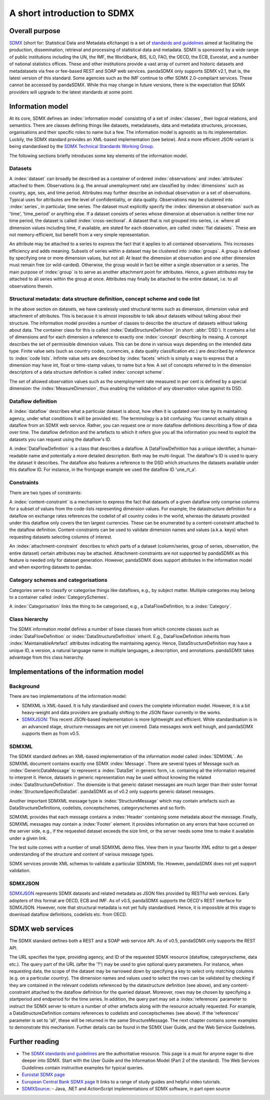 .. _sdmx-tour:

A short introduction to SDMX
============================

Overall purpose
---------------

`SDMX <http://www.sdmx.org>`_ (short for: Statistical Data and Metadata eXchange)
is a set of `standards and guidelines <http://sdmx.org/?cat=5>`_
aimed at facilitating the production, dissemination, retrieval and
processing of statistical data and metadata.
SDMX is sponsored by a wide range of public institutions including the UN, the IMF, the Worldbank, BIS, ILO, FAO,
the OECD, the ECB, Eurostat, and a number of national statistics offices. These and other institutions
provide a vast array of current and historic datasets and metadatasets via free or fee-based REST and SOAP web services.
pandaSDMX only supports SDMX v2.1, that is, the latest version of this standard. Some agencies such as the IMF continue to offer SDMX 2.0-compliant services.
These cannot be accessed by pandaSDMX.
While this may change in future versions, there is the expectation that SDMX providers will upgrade to the latest standards at some point.

Information model
----------------------------------------------------------------

At its core, SDMX defines an :index:`information model` consisting of a set of :index:`classes`, their logical relations, and semantics.
There are classes defining things like datasets, metadatasets, data and metadata structures,
processes, organisations and their specific roles to name but a few. The information model is agnostic as to its
implementation. Luckily, the SDMX standard provides an XML-based implementation (see below). And
a more efficient JSON-variant is being standardised by the
`SDMX Technical Standards Working Group <https://github.com/sdmx-twg>`_.

The following sections briefly introduces some key elements of the information model.

Datasets
::::::::::::::::::::::::::::::::::::::::::::

A :index:`dataset` can broadly be described as a
container of ordered :index:`observations` and :index:`attributes` attached to them. Observations (e.g. the annual unemployment rate) are classified
by :index:`dimensions` such as country, age, sex, and time period. Attributes may further describe an individual observation or
a set of observations. Typical uses for attributes are the level of confidentiality, or data quality.
Observations may be clustered into :index:`series`, in particular, time series. The dataset
must explicitly specify the :index:`dimension at observation` such as 'time', 'time_period' or anything else.
If a dataset consists of series whose
dimension at observation is neither time nor time period, the dataset is called :index:`cross-sectional`.
A dataset that is not grouped into series, i.e.
where all dimension values including time, if available, are stated for each observation, are called :index:`flat datasets`. These are not
memory-efficient, but benefit from a very simple representation.

An attribute may be attached to a series to express
the fact that it applies to all contained observations. This increases
efficiency and adds meaning. Subsets of series within a dataset may be clustered into :index:`groups`.
A group is
defined by specifying one or more dimension values, but not all: At least the dimension at observation and one other
dimension must remain free (or wild-carded). Otherwise, the group would in fact be either a single observation or a series.
The main purpose of :index:`group` is to
serve as another attachment point for attributes. Hence, a given attributes may be attached to all series
within the group at once. Attributes may finally be attached to the entire dataset, i.e. to all observations therein.

Structural metadata: data structure definition, concept scheme and code list
::::::::::::::::::::::::::::::::::::::::::::::::::::::::::::::::::::::::::::::

In the above section on datasets, we have carelessly used structural terms such as dimension, dimension value and
attachment of attributes. This is because it is almost impossible to talk about datasets without talking about their structure. The information model
provides a number of classes to describe the structure of datasets without talking about data. The container class for this is called
:index:`DataStructureDefinition` (in short: :abbr:`DSD`). It contains a list of dimensions and for each dimension a reference to exactly one
:index:`concept` describing its meaing. A concept describes the set of permissible dimension values. This can
be done in various ways depending on the intended data type. Finite value sets (such as country codes, currencies, a data quality classification etc.) are
described by reference to :index:`code lists`. Infinite value sets are described by :index:`facets` which is simply a
way to express that a dimension may have int, float or time-stamp values, to name but a few. A set of concepts referred to in the
dimension descriptors of a data structure definition is called :index:`concept scheme`.

The set of allowed observation values such as the unemployment rate measured in per cent is
defined by a special dimension: the :index:`MeasureDimension`, thus enabling the validation of any observation value against its DSD.

Dataflow definition
::::::::::::::::::::::::::::::::::::::::::::::::::::::::::::::

A :index:`dataflow` describes what a particular dataset is about,
how often it is updated over time by its maintaining agency, under what conditions it will be provided etc.
The terminology is a bit confusing: You cannot actually
obtain a dataflow from an SDMX web service. Rather, you can request one or more dataflow definitions
describing a flow of data over time. The dataflow definition and the artefacts to which it refers give you
all the information you need to exploit the datasets you can request using the dataflow's ID.

A :index:`DataFlowDefinition` is a class that describes a dataflow. A DataFlowDefinition
has a unique identifier, a human-readable name and potentially a more detailed description. Both may be multi-lingual.
The dataflow's ID is used to query the dataset it describes. The dataflow also features a
reference to the DSD which structures the datasets available under this
dataflow ID. For instance, in the frontpage example we used the dataflow ID 'une_rt_a'.


Constraints
:::::::::::::::::

There are two types of constraints:

A :index:`content-constraint` is a mechanism to express the fact
that datasets of a given dataflow only comprise columns for a subset of values from
the code-lists representing dimension values. For example,
the datastructure definition for a dataflow on exchange rates
references the codelist of all country codes in the world, whereas
the datasets provided under this dataflow only covers the ten largest currencies. These can be
enumerated by a content-constraint attached to the dataflow definition.
Content-constraints can be used to validate dimension names and values (a.k.a. keys)
when requesting datasets selecting columns of interest.

An :index:`attachment-constraint` describes to which parts of a dataset (column/series,
group of series, observation, the entire dataset) certain attributes may be attached. Attachment-constraints are not
supported by pandaSDMX as this feature is needed only for
dataset generation. However, pandaSDMX does support attributes in the information model
and when exporting datasets to pandas.


Category schemes and categorisations
::::::::::::::::::::::::::::::::::::::::::::::::::::::::::

Categories serve to classify or categorise things like dataflows, e.g., by subject matter.
Multiple categories may belong to a container called :index:`CategorySchemes`.

A :index:`Categorisation` links the thing to be
categorised, e.g., a DataFlowDefinition, to a :index:`Category`.

Class hierarchy
:::::::::::::::::

The SDMX information model defines a number of base classes from which concrete
classes such as :index:`DataFlowDefinition` or :index:`DataStructureDefinition`
inherit. E.g., DataFlowDefinition inherits from :index:`MaintainableArtefact`
attributes indicating the maintaining agency. Hence, DataStructureDefinition
may have a unique ID, a version, a natural language name in multiple languages,
a description, and annotations. pandaSDMX takes advantage from this class hierarchy.

Implementations of the information model
---------------------------------------------------------------

Background
:::::::::::

There are two implementations of the information model:

* SDMXML is XML-based. It is fully standardised and covers the
  complete information model. However, it is a bit heavy-weight and data providers
  are gradually shifting to the JSON flavor currently in the works.
* `SDMXJSON <https://github.com/sdmx-twg/sdmx-json>`_:
  This recent JSON-based implementation is more lightweight and efficient.
  While standardisation is in an advanced stage, structure-messages are not yet covered. Data messages work well
  hough, and pandaSDMX supports them as from v0.5.

SDMXML
:::::::::

The SDMX standard defines an XML-based implementation of the information model called :index:`SDMXML`.
An SDMXML document contains exactly one SDMX :index:`Message`. There are several types of Message such as
:index:`GenericDataMessage` to represent a :index:`DataSet` in generic form, i.e. containing
all the information required to interpret it. Hence, datasets in generic representation may be used without
knowing the related :index:`DataStructureDefinition`. The downside is that generic dataset messages are
much larger than their sister format :index:`StructureSpecificDataSet`. pandaSDMX as of v0.2 only supports generic
dataset messages.

Another important SDMXML message type is :index:`StructureMessage`
which may contain artefacts such as DataStructureDefinitions, codelists,
conceptschemes, categoryschemes and so forth.

SDMXML provides that each message contains a :index:`Header` containing some metadata about the message.
Finally, SDMXML messages may contain a :index:`Footer` element. It provides information on any errors
that have occurred on the server side, e.g., if the requested dataset exceeds the size limit, or the server needs
some time to make it available under a given link.

The test suite comes with a number of small SDMXML demo files. View them in your favorite
XML editor to get a deeper understanding of the structure and content of various message types.

SDMX services provide XML schemas to validate a particular SDMXML file. However, pandaSDMX does not
yet support validation.

SDMXJSON
::::::::::

`SDMXJSON <https://github.com/sdmx-twg/sdmx-json>`_ represents SDMX datasets and related metadata as
JSON files provided by RESTful web services. Early adopters of this format are OECD, ECB and IMF. As of v0.5, pandaSDMX
supports the OECD's REST interface for SDMXJSON. However, note that
structural metadata is not yet fully standardised. Hence, it is impossible at
this stage to download dataflow definitions, codelists etc. from OECD.


SDMX web services
--------------------------------

The SDMX standard defines both a REST and a SOAP web service API. As of v0.5, pandaSDMX only supports the REST API.

The URL specifies the type, providing agency, and ID of the requested SDMX resource (dataflow, categoryscheme, data etc.).
The query part of the URL (after the '?') may be used to give optional query parameters. For instance, when
requesting data, the scope of the dataset may be narrowed down by specifying a key to select only matching
columns (e.g. on a particular country). The dimension names and values
used to select the rows can be validated by checking if they are
contained in the relevant codelists referenced by the
datastructure definition (see above), and any content-constraint attached
to the dataflow definition for the queried dataset.
Moreover, rows may be chosen by specifying a startperiod and endperiod for the time series. In addition,
the query part may set a :index:`references` parameter to instruct the
SDMX server to return a number of other artefacts along with the resource actually requested.
For example, a DataStructureDefinition contains references to codelists and conceptschemes (see above). If the
'references' parameter is set to 'all', these will be returned in the same StructureMessage.
The next chapter contains some examples to demonstrate this mechanism. Further details can be found in the
SDMX User Guide, and the Web Service Guidelines.

Further reading
------------------------------------

* The `SDMX standards and guidelines <http://sdmx.org/?cat=5>`_ are the
  authoritative resource. This page is a must for anyone eager to dive deeper into
  SDMX. Start with the User Guide and the Information Model (Part 2 of the standard).
  The Web Services Guidelines contain instructive examples for typical queries.
* `Eurostat SDMX page <http://ec.europa.eu/eurostat/data/sdmx-data-metadata-exchange>`_
* `European Central Bank SDMX page <https://sdw-wsrest.ecb.europa.eu/>`_
  It links to a range of study guides and helpful video tutorials.
* `SDMXSource <http://www.sdmxsource.org/>`_:
  - Java, .NET and ActionScript implementations of SDMX software, in part open source
